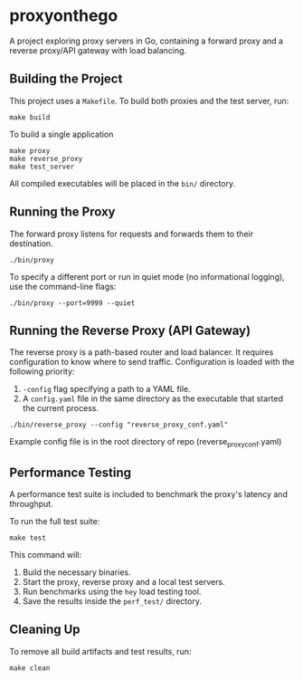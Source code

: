 * proxyonthego

A project exploring proxy servers in Go, containing a forward proxy and a reverse proxy/API gateway with load balancing.

** Building the Project

This project uses a =Makefile=. To build both proxies and the test server, run:

#+begin_src shell
make build
#+end_src

To build a single application

#+begin_src shell
make proxy
make reverse_proxy
make test_server
#+end_src

All compiled executables will be placed in the =bin/= directory.

** Running the Proxy

The forward proxy listens for requests and forwards them to their destination.

#+begin_src shell
./bin/proxy
#+end_src

To specify a different port or run in quiet mode (no informational logging), use the command-line flags:

#+begin_src shell
./bin/proxy --port=9999 --quiet
#+end_src

** Running the Reverse Proxy (API Gateway)

The reverse proxy is a path-based router and load balancer. It requires configuration to know where to send traffic. Configuration is loaded with the following priority:

1. =-config= flag specifying a path to a YAML file.
2. A =config.yaml= file in the same directory as the executable that started the current process.

#+begin_src shell
./bin/reverse_proxy --config "reverse_proxy_conf.yaml"
#+end_src

Example config file is in the root directory of repo (reverse_proxy_conf.yaml)

** Performance Testing

A performance test suite is included to benchmark the proxy's latency and throughput.

To run the full test suite:

#+begin_src shell
make test
#+end_src

This command will:
1. Build the necessary binaries.
2. Start the proxy, reverse proxy and a local test servers.
3. Run benchmarks using the =hey= load testing tool.
4. Save the results inside the =perf_test/= directory.

** Cleaning Up

To remove all build artifacts and test results, run:

#+begin_src shell
make clean
#+end_src
